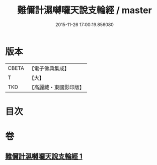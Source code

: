 #+TITLE: 難儞計濕嚩囉天說支輪經 / master
#+DATE: 2015-11-26 17:00:19.856080
* 版本
 |     CBETA|【電子佛典集成】|
 |         T|【大】     |
 |       TKD|【高麗藏・東國影印版】|

* 目次
* 卷
** [[file:KR6j0543_001.txt][難儞計濕嚩囉天說支輪經 1]]
